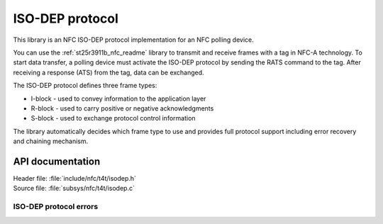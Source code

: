 .. _nfc_t4t_isodep_readme:

ISO-DEP protocol
################

This library is an NFC ISO-DEP protocol implementation for an NFC polling device.

You can use the :ref:`st25r3911b_nfc_readme` library to transmit and receive frames with a tag in NFC-A technology.
To start data transfer, a polling device must activate the ISO-DEP protocol by sending the RATS command to the tag.
After receiving a response (ATS) from the tag, data can be exchanged.

The ISO-DEP protocol defines three frame types:

* I-block - used to convey information to the application layer
* R-block - used to carry positive or negative acknowledgments
* S-block - used to exchange protocol control information

The library automatically decides which frame type to use and provides full protocol support including error recovery and chaining mechanism.

API documentation
*****************

| Header file: :file:`include/nfc/t4t/isodep.h`
| Source file: :file:`subsys/nfc/t4t/isodep.c`

.. doxygengroup:: nfc_t4t_isodep
   :project: nrf
   :members:

ISO-DEP protocol errors
=======================

.. doxygengroup:: isodep_error
   :project: nrf
   :members:
